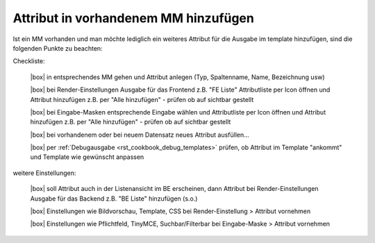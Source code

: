 .. _rst_cookbook_checklists_attribut_new:

Attribut in vorhandenem MM hinzufügen
=====================================

Ist ein MM vorhanden und man möchte lediglich ein
weiteres Attribut für die Ausgabe im template hinzufügen,
sind die folgenden Punkte zu beachten:

Checkliste:

   |box| in entsprechendes MM gehen und Attribut anlegen (Typ, Spaltenname, Name, Bezeichnung usw)
   
   |box| bei Render-Einstellungen Ausgabe für das Frontend z.B. "FE Liste" Attributliste per Icon öffnen und Attribut hinzufügen z.B. per "Alle hinzufügen" - prüfen ob auf sichtbar gestellt
   
   |box| bei Eingabe-Masken entsprechende Eingabe wählen und Attributliste per Icon öffnen und Attribut hinzufügen z.B. per "Alle hinzufügen" - prüfen ob auf sichtbar gestellt
         
   |box| bei vorhandenem oder bei neuem Datensatz neues Attribut ausfüllen...
   
   |box| per :ref:`Debugausgabe <rst_cookbook_debug_templates>` prüfen, ob Attribut im Template "ankommt" und Template wie gewünscht anpassen

weitere Einstellungen:

   |box| soll Attribut auch in der Listenansicht im BE erscheinen, dann Attribut bei Render-Einstellungen Ausgabe für das Backend z.B. "BE Liste" hinzufügen (s.o.)

   |box| Einstellungen wie Bildvorschau, Template, CSS bei Render-Einstellung > Attribut vornehmen
   
   |box| Einstellungen wie Pflichtfeld, TinyMCE, Suchbar/Filterbar bei Eingabe-Maske > Attribut vornehmen
   

.. |box| raw:: html

   <span>&#9634;</span>



